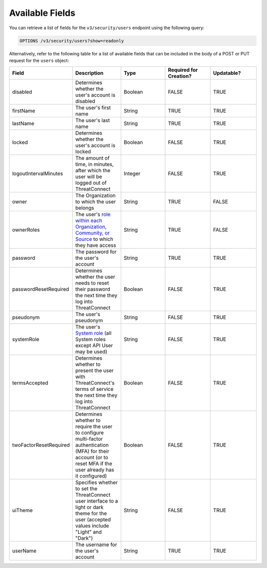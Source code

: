 Available Fields
----------------

You can retrieve a list of fields for the ``v3/security/users`` endpoint using the following query:

.. code::

    OPTIONS /v3/security/users?show=readonly

Alternatively, refer to the following table for a list of available fields that can be included in the body of a POST or PUT request for the ``users`` object:

.. list-table::
   :widths: 20 20 20 20 20
   :header-rows: 1

   * - Field
     - Description
     - Type
     - Required for Creation?
     - Updatable?
   * - disabled
     - Determines whether the user's account is disabled
     - Boolean
     - FALSE
     - TRUE
   * - firstName
     - The user's first name
     - String
     - TRUE
     - TRUE
   * - lastName
     - The user's last name
     - String
     - TRUE
     - TRUE
   * - locked
     - Determines whether the user's account is locked
     - Boolean
     - FALSE
     - TRUE
   * - logoutIntervalMinutes
     - The amount of time, in minutes, after which the user will be logged out of ThreatConnect
     - Integer
     - FALSE
     - TRUE
   * - owner
     - The Organization to which the user belongs
     - String
     - TRUE
     - FALSE
   * - ownerRoles
     - The user's `role within each Organization, Community, or Source <https://docs.threatconnect.com/en/latest/rest_api/v3/owner_roles/owner_roles.html>`_ to which they have access
     - String
     - TRUE
     - FALSE
   * - password
     - The password for the user's account
     - String
     - TRUE
     - TRUE
   * - passwordResetRequired
     - Determines whether the user needs to reset their password the next time they log into ThreatConnect
     - Boolean
     - FALSE
     - TRUE
   * - pseudonym
     - The user's pseudonym
     - String
     - FALSE
     - TRUE
   * - systemRole
     - The user's `System role <https://docs.threatconnect.com/en/latest/rest_api/v3/system_roles/system_roles.html>`_ (all System roles except API User may be used)
     - String
     - FALSE
     - TRUE
   * - termsAccepted
     - Determines whether to present the user with ThreatConnect's terms of service the next time they log into ThreatConnect
     - Boolean
     - FALSE
     - TRUE
   * - twoFactorResetRequired
     - Determines whether to require the user to configure multi-factor authentication (MFA) for their account (or to reset MFA if the user already has it configured)
     - Boolean
     - FALSE
     - TRUE
   * - uiTheme
     - Specifies whether to set the ThreatConnect user interface to a light or dark theme for the user (accepted values include "Light" and "Dark")
     - String
     - FALSE
     - TRUE
   * - userName
     - The username for the user's account
     - String
     - TRUE
     - TRUE